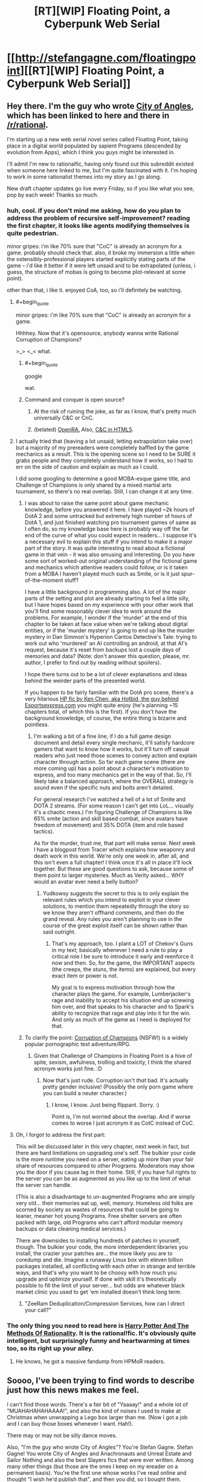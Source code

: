 #+TITLE: [RT][WIP] Floating Point, a Cyberpunk Web Serial

* [[http://stefangagne.com/floatingpoint][[RT][WIP] Floating Point, a Cyberpunk Web Serial]]
:PROPERTIES:
:Author: StefanGagne
:Score: 23
:DateUnix: 1416602435.0
:END:

** Hey there. I'm the guy who wrote [[http://stefangagne.com/cityofangles][City of Angles]], which has been linked to here and there in [[/r/rational]].

I'm starting up a new web serial novel series called Floating Point, taking place in a digital world populated by sapient Programs (descended by evolution from Apps), which I think you guys might be interested in.

I'll admit I'm new to rationalfic, having only found out this subreddit existed when someone here linked to me, but I'm quite fascinated with it. I'm hoping to work in some rationalist themes into my story as I go along.

New draft chapter updates go live every Friday, so if you like what you see, pop by each week! Thanks so much.
:PROPERTIES:
:Author: StefanGagne
:Score: 13
:DateUnix: 1416602445.0
:END:

*** huh, cool. if you don't mind me asking, how do you plan to address the problem of recursive self-improvement? reading the first chapter, it looks like agents modifying themselves is quite pedestrian.

minor gripes: i'm like 70% sure that "CoC" is already an acronym for a game. probably should check that. also, it broke my immersion a little when the ostensibly-professional players started explicitly stating parts of the game -- i'd like it better if it were left unsaid and to be extrapolated (unless, i guess, the structure of mobas is going to become plot-relevant at some point).

other than that, i like it. enjoyed CoA, too, so i'll definitely be watching.
:PROPERTIES:
:Author: capsless
:Score: 5
:DateUnix: 1416606723.0
:END:

**** #+begin_quote
  minor gripes: i'm like 70% sure that "CoC" is already an acronym for a game.
#+end_quote

Hhhhey. Now that it's opensource, anybody wanna write Rational Corruption of Champions?

>_> <_< what.
:PROPERTIES:
:Author: FeepingCreature
:Score: 8
:DateUnix: 1416608554.0
:END:

***** #+begin_quote
  google
#+end_quote

wat.
:PROPERTIES:
:Author: traverseda
:Score: 6
:DateUnix: 1416619014.0
:END:


***** Command and conquer is open source?
:PROPERTIES:
:Author: nerdguy1138
:Score: 2
:DateUnix: 1416976385.0
:END:

****** At the risk of ruining the joke, as far as I know, that's pretty much universally C&C or CnC.
:PROPERTIES:
:Author: FeepingCreature
:Score: 1
:DateUnix: 1416978612.0
:END:


****** (belated) [[http://www.openra.net/][OpenRA.]] Also, [[http://www.adityaravishankar.com/projects/games/command-and-conquer/][C&C in HTML5]].
:PROPERTIES:
:Author: FeepingCreature
:Score: 1
:DateUnix: 1417249751.0
:END:


**** I actually tried that (leaving a lot unsaid, letting extrapolation take over) but a majority of my prereaders were completely baffled by the game mechanics as a result. This is the opening scene so I need to be SURE it grabs people and they completely understand how it works, so I had to err on the side of caution and explain as much as I could.

I did some googling to determine a good MOBA-esque game title, and Challenge of Champions is only shared by a mixed martial arts tournament, so there's no real overlap. Still, I can change it at any time.
:PROPERTIES:
:Author: StefanGagne
:Score: 5
:DateUnix: 1416609277.0
:END:

***** I was about to raise the same point about game mechanic knowledge, before you answered it here. I have played ~2k hours of DotA 2 and some untracked but extremely high number of hours of DotA 1, and just finished watching pro tournament games of same as I often do, so my knowledge base here is probably way off the far end of the curve of what you could expect in readers... I suppose it's a necessary evil to explain this stuff if you intend to make it a major part of the story. It was quite interesting to read about a fictional game in that vein - it was also amusing and interesting. Do you have some sort of worked-out original understanding of the fictional game and mechanics which attentive readers could follow, or is it taken from a MOBA I haven't played much such as Smite, or is it just spur-of-the-moment stuff?

I have a little background in programming also. A lot of the major parts of the setting and plot are already starting to feel a little silly, but I have hopes based on my experience with your other work that you'll find some reasonably clever idea to work around the problems. For example, I wonder if the 'murder' at the end of this chapter to be taken at face value when we're talking about digital entities, or if the 'murder mystery' is going to end up like the murder mystery in Dan Simmon's Hyperion Cantos Detective's Tale: trying to work out who 'murdered' an AI controlling an android, at that AI's request, because it's reset from backups lost a couple days of memories and data? (Note: don't answer this question, please, mr. author, I prefer to find out by reading without spoilers).

I hope there turns out to be a lot of clever explanations and ideas behind the weirder parts of the presented world.

If you happen to be fairly familiar with the DotA pro scene, there's a very hilarious [[https://docs.google.com/document/d/1tNwDtX3UmWYzfVzQTCIJ5eUCfBMYDf1xDmTgn9IPWJ8/edit][HP fic by Ken Chen, aka Hotbid, the guy behind Esportsexpress.com]] you might quite enjoy (he's planning ~15 chapters total, of which this is the first). If you don't have the background knowledge, of course, the entire thing is bizarre and pointless.
:PROPERTIES:
:Author: Escapement
:Score: 3
:DateUnix: 1416627132.0
:END:

****** I'm walking a bit of a fine line; if I do a full game design document and detail every single mechanic, it'll satisfy hardcore gamers that want to know how it works, but it'll turn off casual readers who just need those scenes to convey action and explain character through action. So far each game scene (there are more coming up) has a point about a character's motivation to express, and too many mechanics get in the way of that. So, I'll likely take a balanced approach, where the OVERALL strategy is sound even if the specific nuts and bolts aren't detailed.

For general research I've watched a hell of a lot of Smite and DOTA 2 streams. (For some reason I can't get into LoL... visually it's a chaotic mess.) I'm figuring Challenge of Champions is like 65% smite (action and skill based combat, since avatars have freedom of movement) and 35% DOTA (item and role based tactics).

As for the murder, trust me, that part will make sense. Next week I have a blogpost from Tracer which explains how weaponry and death work in this world. We're only one week in, after all, and this isn't even a full chapter! I think once it's all in place it'll lock together. But these are good questions to ask, because some of them point to larger mysteries. Much as Verity asked... WHY would an avatar ever need a belly button?
:PROPERTIES:
:Author: StefanGagne
:Score: 1
:DateUnix: 1416628294.0
:END:

******* Yudkowsy suggests the secret to this is to only explain the relevant rules which you intend to exploit in your clever solutions, to mention them repeatedly through the story so we know they aren't offhand comments, and then do the grand reveal. Any rules you aren't planning to use in the course of the great exploit itself can be shown rather than said outright.
:PROPERTIES:
:Score: 2
:DateUnix: 1416631243.0
:END:

******** That's my approach, too. I plant a LOT of Chekov's Guns in my text; basically whenever I need a rule to play a critical role I be sure to introduce it early and reenforce it now and then. So, for the game, the IMPORTANT aspects (the creeps, the stuns, the items) are explained, but every exact item or power is not.

My goal is to express motivation through how the character plays the game. For example, Lumberjacker's rage and inability to accept his situation end up screwing him over, and that speaks to his character and to Spark's ability to recognize that rage and play into it for the win. And only as much of the game as I need is deployed for that.
:PROPERTIES:
:Author: StefanGagne
:Score: 1
:DateUnix: 1416632343.0
:END:


***** To clarify the point: [[http://www.fenoxo.com/play/][Corruption of Champions]] (NSFW!) is a widely popular pornographic text adventure/RPG.
:PROPERTIES:
:Author: FeepingCreature
:Score: 2
:DateUnix: 1416609841.0
:END:

****** Given that Challenge of Champions in Floating Point is a hive of spite, sexism, awfulness, trolling and toxicity, I think the shared acronym works just fine. :D
:PROPERTIES:
:Author: StefanGagne
:Score: 3
:DateUnix: 1416610473.0
:END:

******* Now that's just rude. Corruption isn't /that/ bad. It's actually pretty gender inclusive! (Possibly the only porn game where you can build a neuter character.)
:PROPERTIES:
:Author: FeepingCreature
:Score: 2
:DateUnix: 1416610610.0
:END:

******** I know, I know. Just being flippant. Sorry. :)

Point is, I'm not worried about the overlap. And if worse comes to worse I just acronym it as CotC instead of CoC.
:PROPERTIES:
:Author: StefanGagne
:Score: 3
:DateUnix: 1416610898.0
:END:


**** Oh, I forgot to address the first part:

This will be discussed later in this very chapter, next week in fact, but there are hard limitations on upgrading one's self. The bulkier your code is the more runtime you need on a server, eating up more than your fair share of resources compared to other Programs. Moderators may show you the door if you cause lag in their home. Still, if you have full rights to the server you can be as augmented as you like up to the limit of what the server can handle.

(This is also a disadvantage to un-augmented Programs who are simply very old... their memories eat up, well, memory. Homeless old folks are scorned by society as wastes of resources that could be going to leaner, meaner hot young Programs. Free shelter servers are often packed with large, old Programs who can't afford modular memory backups or data cleaning medical services.)

There are downsides to installing hundreds of patches in yourself, though. The bulkier your code, the more interdependent libraries you install, the crazier your patches are... the more likely you are to coredump and die. Imagine a runaway Linux box with eleven billion packages installed, all conflicting with each other in strange and terrible ways, and that's why you want to be choosy with how much you upgrade and optimize yourself. If done with skill it's theoretically possible to fill the limit of your server... but odds are whatever black market clinic you used to get 'em installed doesn't think long term.
:PROPERTIES:
:Author: StefanGagne
:Score: 3
:DateUnix: 1416610755.0
:END:

***** "ZeeRam Deduplication/Compression Services, how can I direct your call?"
:PROPERTIES:
:Author: FeepingCreature
:Score: 2
:DateUnix: 1416611214.0
:END:


*** The only thing you need to read here is [[http://hpmor.com/][Harry Potter And The Methods Of Rationality]]. It is *the* rational!fic. It's obviously quite intelligent, but surprisingly funny and heartwarming at times too, so its right up your alley.
:PROPERTIES:
:Author: AmeteurOpinions
:Score: 0
:DateUnix: 1416606296.0
:END:

**** He knows, he got a massive fandump from HPMoR readers.
:PROPERTIES:
:Author: VorpalAuroch
:Score: 6
:DateUnix: 1416611978.0
:END:


** Soooo, I've been trying to find words to describe just how this news makes me feel.

I can't find those words. There's a fair bit of "Yaaaay!" and a whole lot of "MUAHAHAHAHAAAA!", and also the kind of noises I used to make at Christmas when unwrapping a Lego box larger than me. (Now I got a job and I can buy those boxes whenever I want. Hah!).

There may or may not be silly dance moves.

Also, "I'm the guy who wrote City of Angles"? You're Stefan Gagne. Stefan Gagne! You wrote City of Angles and Anachronauts and Unreal Estate and Sailor Nothing and also the best Slayers fics that were ever written. Among many other things (but those are the ones I keep on my ereader on a permanent basis). You're the first one whose works I've read online and thought "I wish he'd publish that", and then you did, so I bought them.

And I /think/ I'm fanboying just a little and I'll go away now...

N.
:PROPERTIES:
:Author: rdalex
:Score: 11
:DateUnix: 1416606640.0
:END:

*** Fanboying is fine! I'm like a Z-list internet celeb so at worst we both look silly.

I figured [[/r/rational]] folks would know me best for City of Angles, which toyed with rationalism (while still being sunk heavily into dream logic). Thought I'd lead with that. Heck, someone even made a flair for it! That is SO AWESOME! :D
:PROPERTIES:
:Author: StefanGagne
:Score: 9
:DateUnix: 1416609444.0
:END:


** Stefan Gagne Rationalfic? Thank you %DEITY_CATEGORY_SUPERPOSITION%!

#+begin_quote
  The dark axeman was first to declare his wicked intent.

  "Solo mid," he spoke gravely.
#+end_quote

/ilu/
:PROPERTIES:
:Author: FeepingCreature
:Score: 2
:DateUnix: 1416608298.0
:END:


** So, I've read the whole thing now, and I like it. Definitely belongs here. Nevermind the crinkling sound of a few of my too-similar drafts tumbling into the wastebin...
:PROPERTIES:
:Author: AmeteurOpinions
:Score: 2
:DateUnix: 1416622724.0
:END:

*** Ugh I'm scared to read it now

/reluctantly gets sucked in/
:PROPERTIES:
:Score: 2
:DateUnix: 1416625873.0
:END:


** Glad to see you on Patreon! I don't think you had an account last time I checked, and I freaking loved City of Angles.

Seriously, between you, Wildbow, and Tom Siddel, I don't feel the need to watch television anymore.
:PROPERTIES:
:Author: dac69
:Score: 2
:DateUnix: 1416680161.0
:END:

*** Patreon's a new experiment for me -- I wasn't sure I had a large enough reader base to justify it, but it seems to be working well so far. I'm trying to maintain a buffer of new material so I can offer backers early access.
:PROPERTIES:
:Author: StefanGagne
:Score: 1
:DateUnix: 1416680701.0
:END:


** Just to let folks know if they just found this thread -- update #2 is out! Includes some punchy kicky type action, and an explanation for why punchy kicky type action makes any sense at all within a virtual world of living Programs.
:PROPERTIES:
:Author: StefanGagne
:Score: 2
:DateUnix: 1417153833.0
:END:


** #+begin_quote
  integer-thumpers
#+end_quote

Shouldn't that be boolean thumpers? Not a huge fan of your use of "social justice warrior" considering how terrible a lot of them tend to be. Especially since your depiction of gaming culture is verging on straw-man.
:PROPERTIES:
:Author: traverseda
:Score: 1
:DateUnix: 1416622041.0
:END:

*** Hmm, good point, it really is more of a Boolean. Still, integers vs decimals are an ongoing motif so I might leave it as is.

As for the rest, well... I plan to depict the good and the bad of all internet culture, and more importantly the decimal nuance in between. Life is seldom purely Boolean after all. The rest is up to you.
:PROPERTIES:
:Author: StefanGagne
:Score: 1
:DateUnix: 1416622601.0
:END:
